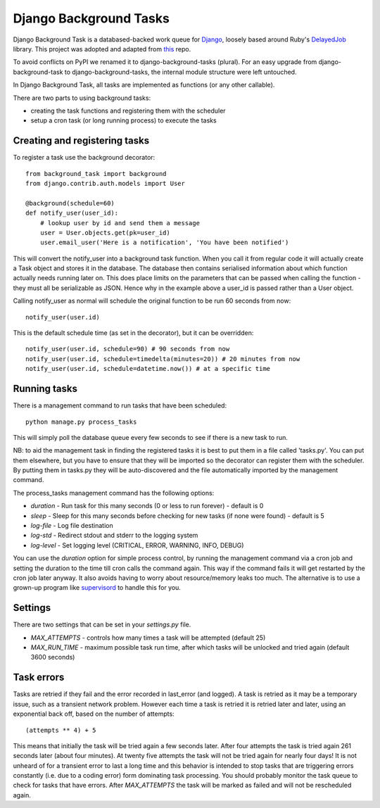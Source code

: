 =======================
Django Background Tasks
=======================

Django Background Task is a databased-backed work queue for Django_, loosely based around Ruby's DelayedJob_ library. This project was adopted and adapted from this_ repo.

To avoid conflicts on PyPI we renamed it to django-background-tasks (plural). For an easy upgrade from django-background-task to django-background-tasks, the internal module structure were left untouched.

In Django Background Task, all tasks are implemented as functions (or any other callable).

There are two parts to using background tasks:

* creating the task functions and registering them with the scheduler
* setup a cron task (or long running process) to execute the tasks

Creating and registering tasks
==============================

To register a task use the background decorator::

    from background_task import background
    from django.contrib.auth.models import User
    
    @background(schedule=60)
    def notify_user(user_id):
        # lookup user by id and send them a message
        user = User.objects.get(pk=user_id)
        user.email_user('Here is a notification', 'You have been notified')

This will convert the notify_user into a background task function.  When you call it from regular code it will actually create a Task object and stores it in the database.  The database then contains serialised information about which function actually needs running later on.  This does place limits on the parameters that can be passed when calling the function - they must all be serializable as JSON.  Hence why in the example above a user_id is passed rather than a User object.

Calling notify_user as normal will schedule the original function to be run 60 seconds from now::

    notify_user(user.id)

This is the default schedule time (as set in the decorator), but it can be overridden::

    notify_user(user.id, schedule=90) # 90 seconds from now
    notify_user(user.id, schedule=timedelta(minutes=20)) # 20 minutes from now
    notify_user(user.id, schedule=datetime.now()) # at a specific time

Running tasks
=============

There is a management command to run tasks that have been scheduled::

    python manage.py process_tasks

This will simply poll the database queue every few seconds to see if there is a new task to run.

NB: to aid the management task in finding the registered tasks it is best to put them in a file called 'tasks.py'.  You can put them elsewhere, but you have to ensure that they will be imported so the decorator can register them with the scheduler.  By putting them in tasks.py they will be auto-discovered and the file automatically imported by the management command.

The process_tasks management command has the following options:

* `duration` - Run task for this many seconds (0 or less to run forever) - default is 0
* `sleep` - Sleep for this many seconds before checking for new tasks (if none were found) - default is 5
* `log-file` - Log file destination
* `log-std` - Redirect stdout and stderr to the logging system
* `log-level` - Set logging level (CRITICAL, ERROR, WARNING, INFO, DEBUG)

You can use the `duration` option for simple process control, by running the management command via a cron job and setting the duration to the time till cron calls the command again.  This way if the command fails it will get restarted by the cron job later anyway.  It also avoids having to worry about resource/memory leaks too much.  The alternative is to use a grown-up program like supervisord_ to handle this for you.

Settings
========

There are two settings that can be set in your `settings.py` file.

* `MAX_ATTEMPTS` - controls how many times a task will be attempted (default 25)
* `MAX_RUN_TIME` - maximum possible task run time, after which tasks will be unlocked and tried again (default 3600 seconds)

Task errors
===========

Tasks are retried if they fail and the error recorded in last_error (and logged).  A task is retried as it may be a temporary issue, such as a transient network problem.  However each time a task is retried it is retried later and later, using an exponential back off, based on the number of attempts::

    (attempts ** 4) + 5

This means that initially the task will be tried again a few seconds later.  After four attempts the task is tried again 261 seconds later (about four minutes).  At twenty five attempts the task will not be tried again for nearly four days!  It is not unheard of for a transient error to last a long time and this behavior is intended to stop tasks that are triggering errors constantly (i.e. due to a coding error) form dominating task processing.  You should probably monitor the task queue to check for tasks that have errors.  After `MAX_ATTEMPTS` the task will be marked as failed and will not be rescheduled again.


.. _Django: http://www.djangoproject.com/
.. _DelayedJob: http://github.com/tobi/delayed_job
.. _supervisord: http://supervisord.org/
.. _this: https://github.com/lilspikey/django-background-task
